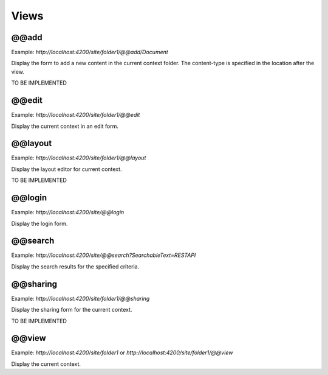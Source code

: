 Views
=====

@@add
-----

Example: `http://localhost:4200/site/folder1/@@add/Document`

Display the form to add a new content in the current context folder. The content-type is specified in the location after the view.

TO BE IMPLEMENTED

@@edit
------

Example: `http://localhost:4200/site/folder1/@@edit`

Display the current context in an edit form.

@@layout
--------

Example: `http://localhost:4200/site/folder1/@@layout`

Display the layout editor for current context.

TO BE IMPLEMENTED

@@login
-------

Example: `http://localhost:4200/site/@@login`

Display the login form.

@@search
--------

Example: `http://localhost:4200/site/@@search?SearchableText=RESTAPI`

Display the search results for the specified criteria.

@@sharing
---------

Example: `http://localhost:4200/site/folder1/@@sharing`

Display the sharing form for the current context.

TO BE IMPLEMENTED

@@view
------

Example: `http://localhost:4200/site/folder1` or `http://localhost:4200/site/folder1/@@view`

Display the current context.

